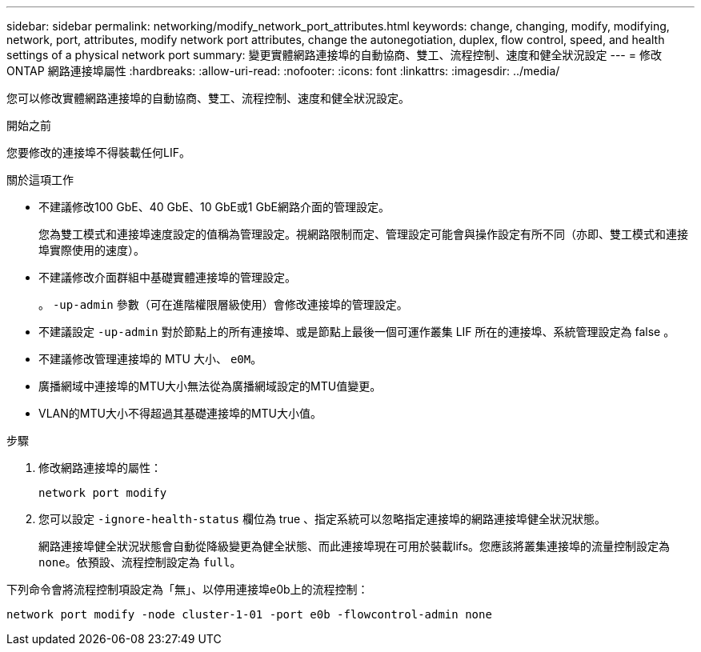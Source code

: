 ---
sidebar: sidebar 
permalink: networking/modify_network_port_attributes.html 
keywords: change, changing, modify, modifying, network, port, attributes, modify network port attributes, change the autonegotiation, duplex, flow control, speed, and health settings of a physical network port 
summary: 變更實體網路連接埠的自動協商、雙工、流程控制、速度和健全狀況設定 
---
= 修改 ONTAP 網路連接埠屬性
:hardbreaks:
:allow-uri-read: 
:nofooter: 
:icons: font
:linkattrs: 
:imagesdir: ../media/


[role="lead"]
您可以修改實體網路連接埠的自動協商、雙工、流程控制、速度和健全狀況設定。

.開始之前
您要修改的連接埠不得裝載任何LIF。

.關於這項工作
* 不建議修改100 GbE、40 GbE、10 GbE或1 GbE網路介面的管理設定。
+
您為雙工模式和連接埠速度設定的值稱為管理設定。視網路限制而定、管理設定可能會與操作設定有所不同（亦即、雙工模式和連接埠實際使用的速度）。

* 不建議修改介面群組中基礎實體連接埠的管理設定。
+
。 `-up-admin` 參數（可在進階權限層級使用）會修改連接埠的管理設定。

* 不建議設定 `-up-admin` 對於節點上的所有連接埠、或是節點上最後一個可運作叢集 LIF 所在的連接埠、系統管理設定為 false 。
* 不建議修改管理連接埠的 MTU 大小、 `e0M`。
* 廣播網域中連接埠的MTU大小無法從為廣播網域設定的MTU值變更。
* VLAN的MTU大小不得超過其基礎連接埠的MTU大小值。


.步驟
. 修改網路連接埠的屬性：
+
`network port modify`

. 您可以設定 `-ignore-health-status` 欄位為 true 、指定系統可以忽略指定連接埠的網路連接埠健全狀況狀態。
+
網路連接埠健全狀況狀態會自動從降級變更為健全狀態、而此連接埠現在可用於裝載lifs。您應該將叢集連接埠的流量控制設定為 `none`。依預設、流程控制設定為 `full`。



下列命令會將流程控制項設定為「無」、以停用連接埠e0b上的流程控制：

....
network port modify -node cluster-1-01 -port e0b -flowcontrol-admin none
....